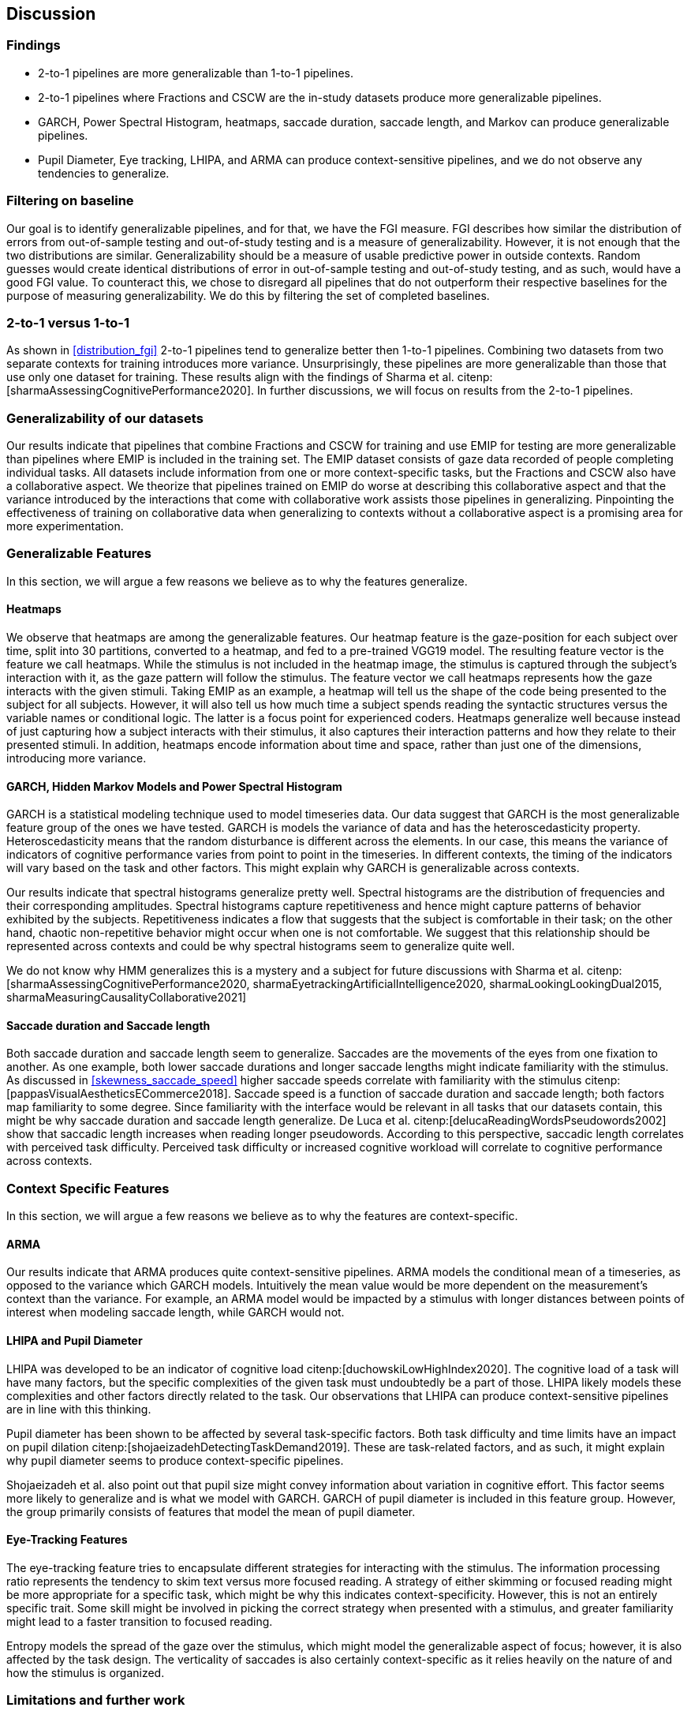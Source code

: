 [[discussion]]
== Discussion

=== Findings

- 2-to-1 pipelines are more generalizable than 1-to-1 pipelines.
- 2-to-1 pipelines where Fractions and CSCW are the in-study datasets produce more generalizable pipelines.
- GARCH, Power Spectral Histogram, heatmaps, saccade duration, saccade length, and Markov can produce generalizable pipelines.
- Pupil Diameter, Eye tracking, LHIPA, and ARMA can produce context-sensitive pipelines, and we do not observe any tendencies to generalize.

=== Filtering on baseline

Our goal is to identify generalizable pipelines, and for that, we have the FGI measure.
FGI describes how similar the distribution of errors from out-of-sample testing and out-of-study testing and is a measure of generalizability.
However, it is not enough that the two distributions are similar.
Generalizability should be a measure of usable predictive power in outside contexts.
Random guesses would create identical distributions of error in out-of-sample testing and out-of-study testing, and as such, would have a good FGI value.
To counteract this, we chose to disregard all pipelines that do not outperform their respective baselines for the purpose of measuring generalizability.
We do this by filtering the set of completed baselines.

=== 2-to-1 versus 1-to-1

As shown in xref:distribution_fgi[] 2-to-1 pipelines tend to generalize better then 1-to-1 pipelines.
Combining two datasets from two separate contexts for training introduces more variance.
Unsurprisingly, these pipelines are more generalizable than those that use only one dataset for training.
These results align with the findings of Sharma et al. citenp:[sharmaAssessingCognitivePerformance2020].
In further discussions, we will focus on results from the 2-to-1 pipelines.


=== Generalizability of our datasets

Our results indicate that pipelines that combine Fractions and CSCW for training and use EMIP for testing are more generalizable than pipelines where EMIP is included in the training set.
The EMIP dataset consists of gaze data recorded of people completing individual tasks.
All datasets include information from one or more context-specific tasks, but the Fractions and CSCW also have a collaborative aspect.
We theorize that pipelines trained on EMIP do worse at describing this collaborative aspect and that the variance introduced by the interactions that come with collaborative work assists those pipelines in generalizing.
Pinpointing the effectiveness of training on collaborative data when generalizing to contexts without a collaborative aspect is a promising area for more experimentation.


=== Generalizable Features

In this section, we will argue a few reasons we believe as to why the features generalize.

==== Heatmaps

We observe that heatmaps are among the generalizable features.
Our heatmap feature is the gaze-position for each subject over time, split into 30 partitions, converted to a heatmap, and fed to a pre-trained VGG19 model.
The resulting feature vector is the feature we call heatmaps.
While the stimulus is not included in the heatmap image, the stimulus is captured through the subject's interaction with it, as the gaze pattern will follow the stimulus.
The feature vector we call heatmaps represents how the gaze interacts with the given stimuli. Taking EMIP as an example, a heatmap will tell us the shape of the code being presented to the subject for all subjects.
However,  it will also tell us how much time a subject spends reading the syntactic structures versus the variable names or conditional logic.
The latter is a focus point for experienced coders.
Heatmaps generalize well because instead of just capturing how a subject interacts with their stimulus, it also captures their interaction patterns and how they relate to their presented stimuli.
In addition, heatmaps encode information about time and space, rather than just one of the dimensions, introducing more variance.


==== GARCH, Hidden Markov Models and Power Spectral Histogram

GARCH is a statistical modeling technique used to model timeseries data.
Our data suggest that GARCH is the most generalizable feature group of the ones we have tested.
GARCH is models the variance of data and has the heteroscedasticity property.
Heteroscedasticity means that the random disturbance is different across the elements.
In our case, this means the variance of indicators of cognitive performance varies from point to point in the timeseries.
In different contexts, the timing of the indicators will vary based on the task and other factors.
This might explain why GARCH is generalizable across contexts.

Our results indicate that spectral histograms generalize pretty well.
Spectral histograms are the distribution of frequencies and their corresponding amplitudes.
Spectral histograms capture repetitiveness and hence might capture patterns of behavior exhibited by the subjects.
Repetitiveness indicates a flow that suggests that the subject is comfortable in their task; on the other hand, chaotic non-repetitive behavior might occur when one is not comfortable.
We suggest that this relationship should be represented across contexts and could be why spectral histograms seem to generalize quite well.

We do not know why HMM generalizes this is a mystery and a subject for future discussions with Sharma et al. citenp:[sharmaAssessingCognitivePerformance2020, sharmaEyetrackingArtificialIntelligence2020, sharmaLookingLookingDual2015, sharmaMeasuringCausalityCollaborative2021]

==== Saccade duration and Saccade length

Both saccade duration and saccade length seem to generalize.
Saccades are the movements of the eyes from one fixation to another.
As one example, both lower saccade durations and longer saccade lengths might indicate familiarity with the stimulus.
As discussed in xref:skewness_saccade_speed[] higher saccade speeds correlate with familiarity with the stimulus citenp:[pappasVisualAestheticsECommerce2018].
Saccade speed is a function of saccade duration and saccade length; both factors map familiarity to some degree.
Since familiarity with the interface would be relevant in all tasks that our datasets contain, this might be why saccade duration and saccade length generalize.
De Luca et al. citenp:[delucaReadingWordsPseudowords2002] show that saccadic length increases when reading longer pseudowords.
According to this perspective, saccadic length correlates with perceived task difficulty.
Perceived task difficulty or increased cognitive workload will correlate to cognitive performance across contexts.

=== Context Specific Features

In this section, we will argue a few reasons we believe as to why the features are context-specific.

==== ARMA

Our results indicate that ARMA produces quite context-sensitive pipelines.
ARMA models the conditional mean of a timeseries, as opposed to the variance which GARCH models.
Intuitively the mean value would be more dependent on the measurement's context than the variance.
For example, an ARMA model would be impacted by a stimulus with longer distances between points of interest when modeling saccade length, while GARCH would not.

====  LHIPA and Pupil Diameter

LHIPA was developed to be an indicator of cognitive load citenp:[duchowskiLowHighIndex2020].
The cognitive load of a task will have many factors, but the specific complexities of the given task must undoubtedly be a part of those.
LHIPA likely models these complexities and other factors directly related to the task.
Our observations that LHIPA can produce context-sensitive pipelines are in line with this thinking.

Pupil diameter has been shown to be affected by several task-specific factors.
Both task difficulty and time limits have an impact on pupil dilation citenp:[shojaeizadehDetectingTaskDemand2019].
These are task-related factors, and as such, it might explain why pupil diameter seems to produce context-specific pipelines.

Shojaeizadeh et al. also point out that pupil size might convey information about variation in cognitive effort.
This factor seems more likely to generalize and is what we model with GARCH.
GARCH of pupil diameter is included in this feature group.
However, the group primarily consists of features that model the mean of pupil diameter.

==== Eye-Tracking Features

The eye-tracking feature tries to encapsulate different strategies for interacting with the stimulus.
The information processing ratio represents the tendency to skim text versus more focused reading.
A strategy of either skimming or focused reading might be more appropriate for a specific task, which might be why this indicates context-specificity.
However, this is not an entirely specific trait.
Some skill might be involved in picking the correct strategy when presented with a stimulus, and greater familiarity might lead to a faster transition to focused reading.

Entropy models the spread of the gaze over the stimulus, which might model the generalizable aspect of focus; however, it is also affected by the task design. The verticality of saccades is also certainly context-specific as it relies heavily on the nature of and how the stimulus is organized.


=== Limitations and further work

In xref:study_contexts[], we outline how we believe our datasets are representative of a significant portion of human cognition.
However, it would be presumptuous to say that three datasets from three different contexts could represent all of the cognitive processes.
Our goal has been to generalize between our three contexts, and we hope that our methods provide meaningful insights into how our one could create generalizable features for other contexts.
We do not mean to say that our features will generalize to any context.
Nevertheless, this is a first step that provides evidence on how gaze-related features provide a certain level of generalizability across three distinct and commonly employed contexts.

Our results show some indications that datasets from individual tasks generalize poorly to contexts that include collaborative work.
Had individual work been better represented in our data, we might be able to say more about how individual tasks generalize in general.
Ideally, we should have had at least one more dataset for individual tasks.

Our work assumes that cognitive performance can be characterized by labels in our datasets and represented in gaze data.
For our approach, we need an object, quantifiable, metric to assess cognitive performance, but as with many other things in cognition, the reality is likely more complex.

For complete external repeatability, we would ideally publish the data we used to perform our experiments.
However, the scope of our thesis project was such that it would be impossible to gather our own data to perform the analyses we have performed.
As a result, we had to turn to generous researchers who allowed us to work with their data, which means that the data is not ours to share.

Due to the considerable effort put into creating our experimental platform, it would be possible to expand the different pipeline components we test greatly.
In our work, we tested 22 features in 12 feature groups, three datasets in 9 combinations, two methods for reducing the feature space, and a single ensemble classifier.
While our tested features are quite exhaustive, we limited how many feature-space reduction methods we worked with and tested only a single ensemble classifier.
It would be possible to investigate the effects of other variants of these pipeline components on generalizability in further work.

While we can identify feature groups that can produce generalizable pipelines, we do not know how the individual features in each group affect the generalizability.
It is also likely that combinations of features from different groups would create very generalizable pipelines.
